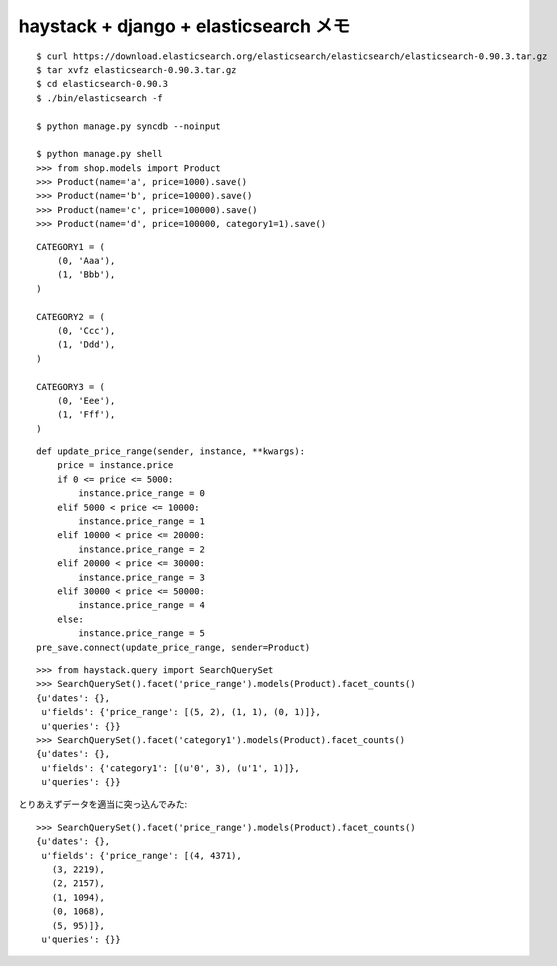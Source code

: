 ######################################
haystack + django + elasticsearch メモ
######################################

::

    $ curl https://download.elasticsearch.org/elasticsearch/elasticsearch/elasticsearch-0.90.3.tar.gz
    $ tar xvfz elasticsearch-0.90.3.tar.gz
    $ cd elasticsearch-0.90.3
    $ ./bin/elasticsearch -f

    $ python manage.py syncdb --noinput

    $ python manage.py shell
    >>> from shop.models import Product
    >>> Product(name='a', price=1000).save()
    >>> Product(name='b', price=10000).save()
    >>> Product(name='c', price=100000).save()
    >>> Product(name='d', price=100000, category1=1).save()

::

    CATEGORY1 = (
        (0, 'Aaa'),
        (1, 'Bbb'),
    )

    CATEGORY2 = (
        (0, 'Ccc'),
        (1, 'Ddd'),
    )

    CATEGORY3 = (
        (0, 'Eee'),
        (1, 'Fff'),
    )

::

    def update_price_range(sender, instance, **kwargs):
        price = instance.price
        if 0 <= price <= 5000:
            instance.price_range = 0
        elif 5000 < price <= 10000:
            instance.price_range = 1
        elif 10000 < price <= 20000:
            instance.price_range = 2
        elif 20000 < price <= 30000:
            instance.price_range = 3
        elif 30000 < price <= 50000:
            instance.price_range = 4
        else:
            instance.price_range = 5
    pre_save.connect(update_price_range, sender=Product)

::

    >>> from haystack.query import SearchQuerySet
    >>> SearchQuerySet().facet('price_range').models(Product).facet_counts()
    {u'dates': {},
     u'fields': {'price_range': [(5, 2), (1, 1), (0, 1)]},
     u'queries': {}}
    >>> SearchQuerySet().facet('category1').models(Product).facet_counts()
    {u'dates': {},
     u'fields': {'category1': [(u'0', 3), (u'1', 1)]},
     u'queries': {}}


とりあえずデータを適当に突っ込んでみた::

    >>> SearchQuerySet().facet('price_range').models(Product).facet_counts()
    {u'dates': {},
     u'fields': {'price_range': [(4, 4371),
       (3, 2219),
       (2, 2157),
       (1, 1094),
       (0, 1068),
       (5, 95)]},
     u'queries': {}}
